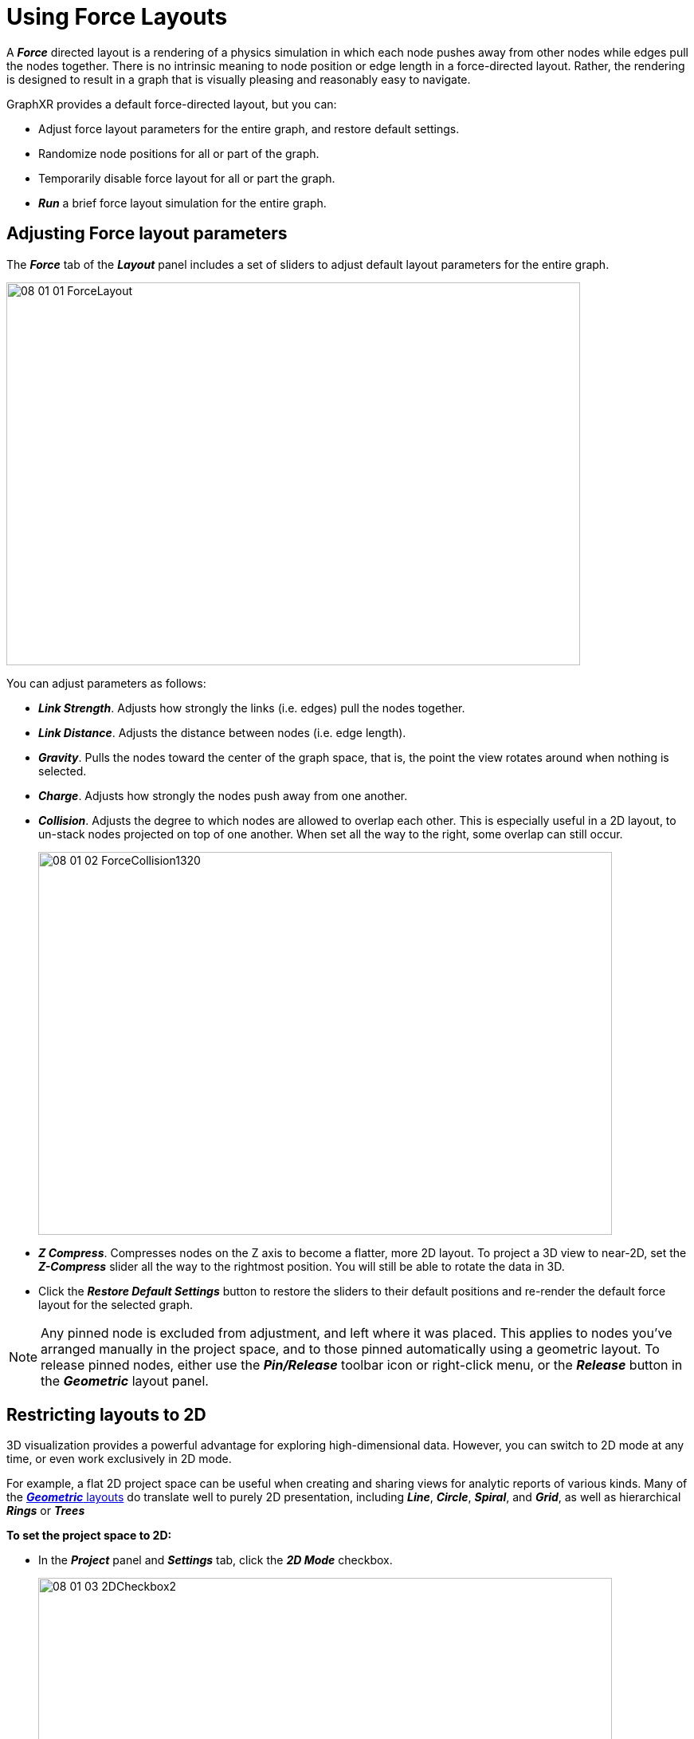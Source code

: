 = Using Force Layouts

A *_Force_* directed layout is a rendering of a physics simulation in which each node pushes away from other nodes while edges pull the nodes together. There is no intrinsic meaning to node position or edge length in a force-directed layout. Rather, the rendering is designed to result in a graph that is visually pleasing and reasonably easy to navigate.

GraphXR provides a default force-directed layout, but you can:

* Adjust force layout parameters for the entire graph, and restore default settings.
* Randomize node positions for all or part of the graph.
* Temporarily disable force layout for all or part the graph.
* *_Run_* a brief force layout simulation for the entire graph.

== Adjusting Force layout parameters

The *_Force_* tab of the *_Layout_* panel includes a set of sliders to adjust default layout parameters for the entire graph.

image::/v2_17/08_01_01_ForceLayout.png[,720,480,role=text-left]

You can adjust parameters as follows:

* *_Link Strength_*. Adjusts how strongly the links (i.e. edges) pull the nodes together.
* *_Link Distance_*. Adjusts the distance between nodes (i.e. edge length).
* *_Gravity_*. Pulls the nodes toward the center of the graph space, that is, the point the view rotates around when nothing is selected.
* *_Charge_*. Adjusts how strongly the nodes push away from one another.
* *_Collision_*. Adjusts the degree to which nodes are allowed to overlap each other. This is especially useful in a 2D layout, to un-stack nodes projected on top of one another. When set all the way to the right, some overlap can still occur.
+
image::/v2_17/08_01_02_ForceCollision1320.png[,720,480,role=text-left]

* *_Z Compress_*. Compresses nodes on the Z axis to become a flatter, more 2D layout. To project a 3D view to near-2D, set the *_Z-Compress_* slider all the way to the rightmost position. You will still be able to rotate the data in 3D.
* Click the *_Restore Default Settings_* button to restore the sliders to their default positions and re-render the default force layout for the selected graph.

NOTE: Any pinned node is excluded from adjustment, and left where it was placed. This applies to nodes you've arranged manually in the project space, and to those pinned automatically using a geometric layout. To release pinned nodes, either use the *_Pin/Release_* toolbar icon or right-click menu, or the *_Release_* button in the *_Geometric_* layout panel.

== Restricting layouts to 2D

3D visualization provides a powerful advantage for exploring high-dimensional data. However, you can switch to 2D mode at any time, or even work exclusively in 2D mode.

For example, a flat 2D project space can be useful when creating and sharing views for analytic reports of various kinds. Many of the  xref:./geometric-layouts[*_Geometric_* layouts] do translate well to purely 2D presentation, including *_Line_*, *_Circle_*, *_Spiral_*, and *_Grid_*, as well as  hierarchical *_Rings_* or *_Trees_*

*To set the project space to 2D:*

* In the *_Project_* panel and *_Settings_* tab, click the *_2D Mode_* checkbox.
+
image::/v2_17/08_01_03_2DCheckbox2.png[,720,380,role=text-left]
+

 ** Project data are now arranged on a flat plane, and the data cannot be rotated in 3D.
 ** In the *_Force_* layout tab the *_Z-Compress_* slider is no longer displayed.
 ** The 3D *_Cube_*, *_Spring_*, and *_Sphere_* geometric layouts are no longer available.

== Randomizing node positions

In *_Force_* layout, nodes are rendered in randomized positions. The *_Randomize Node Positions_* button lets you render a different random arrangement either for selected data, or all data if no data are selected (*except for any pinned nodes*).

*To randomize a force-directed layout:*

. Select nodes using any method.
+

NOTE: If no nodes are selected, all node positions are randomized, *_except for any pinned nodes_*.

+
. Make sure that the label next to the icon reads *_Disable Force Layout_*. This means that force layout is currently enabled, and your selection will be randomized according to the current force layout parameters.
+
image::/v2_17/08_01_05_RandomizeForce.png[,420,280,role=text-left]
+
. Click the *_Randomize Node Positions_* button to render a different random force layout for your selection.

== Disabling Force Layout

You can disable the force layout for all or part of the graph. This causes selected nodes to be rendered in a random, more compact arrangement that does not use a force-directed simulation. This can help you focus quickly on subgraphs of interest.

*To disable force layout and randomize node positions:*

. Select nodes using any method.
. Click the force layout icon. The text next to the icon should now read *_Enable Force Layout_*, which means that force layout is currently disabled.
. Click the *_Randomize Node Positions_* button to display a different random order for your selection. +
The selected data are randomized in a more compact layout, while the data not selected remains in force layout.
+
image::/v2_17/08_01_06_DisableAndRandomize.png[,720,480,role=text-left]
+

NOTE: If no data are selected, all node positions are randomized in a non-force layout, *_except for any pinned nodes_*.

. Click the icon next to *_Enable Force Layout_* at any time to return the selected nodes to force-directed layout.

== Using Run and Stop

With force layout enabled, you can click *_Run_* to run a brief (1- or 2- second) force layout simulation for the entire graph. Click *_Stop_* to freeze the layout when you see a rendering you like.
